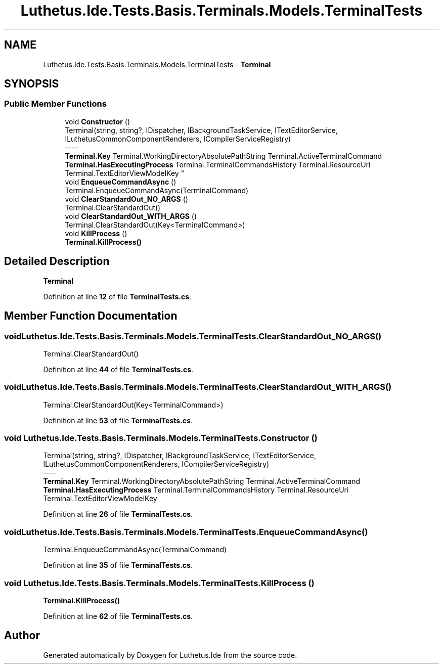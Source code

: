 .TH "Luthetus.Ide.Tests.Basis.Terminals.Models.TerminalTests" 3 "Version 1.0.0" "Luthetus.Ide" \" -*- nroff -*-
.ad l
.nh
.SH NAME
Luthetus.Ide.Tests.Basis.Terminals.Models.TerminalTests \- \fBTerminal\fP  

.SH SYNOPSIS
.br
.PP
.SS "Public Member Functions"

.in +1c
.ti -1c
.RI "void \fBConstructor\fP ()"
.br
.RI "Terminal(string, string?, IDispatcher, IBackgroundTaskService, ITextEditorService, ILuthetusCommonComponentRenderers, ICompilerServiceRegistry) 
.br
----
.br
 \fBTerminal\&.Key\fP Terminal\&.WorkingDirectoryAbsolutePathString Terminal\&.ActiveTerminalCommand \fBTerminal\&.HasExecutingProcess\fP Terminal\&.TerminalCommandsHistory Terminal\&.ResourceUri Terminal\&.TextEditorViewModelKey "
.ti -1c
.RI "void \fBEnqueueCommandAsync\fP ()"
.br
.RI "Terminal\&.EnqueueCommandAsync(TerminalCommand) "
.ti -1c
.RI "void \fBClearStandardOut_NO_ARGS\fP ()"
.br
.RI "Terminal\&.ClearStandardOut() "
.ti -1c
.RI "void \fBClearStandardOut_WITH_ARGS\fP ()"
.br
.RI "Terminal\&.ClearStandardOut(Key<TerminalCommand>) "
.ti -1c
.RI "void \fBKillProcess\fP ()"
.br
.RI "\fBTerminal\&.KillProcess()\fP "
.in -1c
.SH "Detailed Description"
.PP 
\fBTerminal\fP 
.PP
Definition at line \fB12\fP of file \fBTerminalTests\&.cs\fP\&.
.SH "Member Function Documentation"
.PP 
.SS "void Luthetus\&.Ide\&.Tests\&.Basis\&.Terminals\&.Models\&.TerminalTests\&.ClearStandardOut_NO_ARGS ()"

.PP
Terminal\&.ClearStandardOut() 
.PP
Definition at line \fB44\fP of file \fBTerminalTests\&.cs\fP\&.
.SS "void Luthetus\&.Ide\&.Tests\&.Basis\&.Terminals\&.Models\&.TerminalTests\&.ClearStandardOut_WITH_ARGS ()"

.PP
Terminal\&.ClearStandardOut(Key<TerminalCommand>) 
.PP
Definition at line \fB53\fP of file \fBTerminalTests\&.cs\fP\&.
.SS "void Luthetus\&.Ide\&.Tests\&.Basis\&.Terminals\&.Models\&.TerminalTests\&.Constructor ()"

.PP
Terminal(string, string?, IDispatcher, IBackgroundTaskService, ITextEditorService, ILuthetusCommonComponentRenderers, ICompilerServiceRegistry) 
.br
----
.br
 \fBTerminal\&.Key\fP Terminal\&.WorkingDirectoryAbsolutePathString Terminal\&.ActiveTerminalCommand \fBTerminal\&.HasExecutingProcess\fP Terminal\&.TerminalCommandsHistory Terminal\&.ResourceUri Terminal\&.TextEditorViewModelKey 
.PP
Definition at line \fB26\fP of file \fBTerminalTests\&.cs\fP\&.
.SS "void Luthetus\&.Ide\&.Tests\&.Basis\&.Terminals\&.Models\&.TerminalTests\&.EnqueueCommandAsync ()"

.PP
Terminal\&.EnqueueCommandAsync(TerminalCommand) 
.PP
Definition at line \fB35\fP of file \fBTerminalTests\&.cs\fP\&.
.SS "void Luthetus\&.Ide\&.Tests\&.Basis\&.Terminals\&.Models\&.TerminalTests\&.KillProcess ()"

.PP
\fBTerminal\&.KillProcess()\fP 
.PP
Definition at line \fB62\fP of file \fBTerminalTests\&.cs\fP\&.

.SH "Author"
.PP 
Generated automatically by Doxygen for Luthetus\&.Ide from the source code\&.
